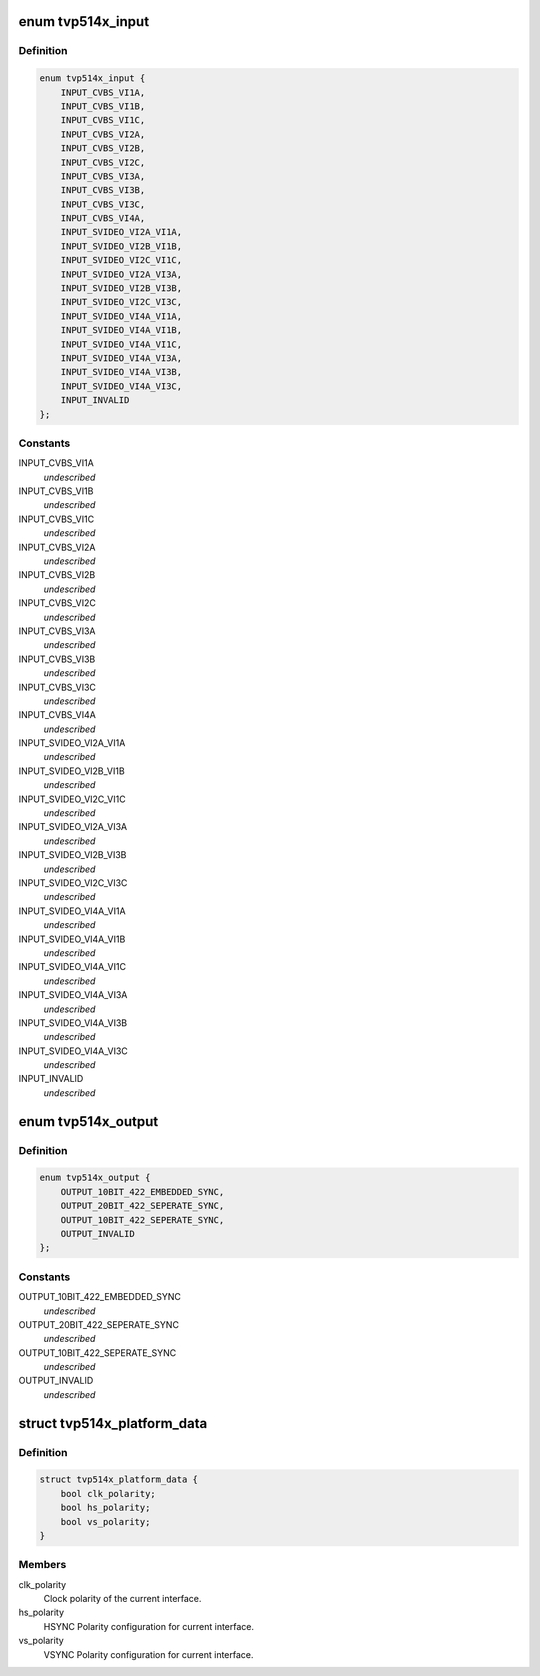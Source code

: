 .. -*- coding: utf-8; mode: rst -*-
.. src-file: include/media/i2c/tvp514x.h

.. _`tvp514x_input`:

enum tvp514x_input
==================

.. c:type:: enum tvp514x_input

    enum for different decoder input pin configuration.

.. _`tvp514x_input.definition`:

Definition
----------

.. code-block:: c

    enum tvp514x_input {
        INPUT_CVBS_VI1A,
        INPUT_CVBS_VI1B,
        INPUT_CVBS_VI1C,
        INPUT_CVBS_VI2A,
        INPUT_CVBS_VI2B,
        INPUT_CVBS_VI2C,
        INPUT_CVBS_VI3A,
        INPUT_CVBS_VI3B,
        INPUT_CVBS_VI3C,
        INPUT_CVBS_VI4A,
        INPUT_SVIDEO_VI2A_VI1A,
        INPUT_SVIDEO_VI2B_VI1B,
        INPUT_SVIDEO_VI2C_VI1C,
        INPUT_SVIDEO_VI2A_VI3A,
        INPUT_SVIDEO_VI2B_VI3B,
        INPUT_SVIDEO_VI2C_VI3C,
        INPUT_SVIDEO_VI4A_VI1A,
        INPUT_SVIDEO_VI4A_VI1B,
        INPUT_SVIDEO_VI4A_VI1C,
        INPUT_SVIDEO_VI4A_VI3A,
        INPUT_SVIDEO_VI4A_VI3B,
        INPUT_SVIDEO_VI4A_VI3C,
        INPUT_INVALID
    };

.. _`tvp514x_input.constants`:

Constants
---------

INPUT_CVBS_VI1A
    *undescribed*

INPUT_CVBS_VI1B
    *undescribed*

INPUT_CVBS_VI1C
    *undescribed*

INPUT_CVBS_VI2A
    *undescribed*

INPUT_CVBS_VI2B
    *undescribed*

INPUT_CVBS_VI2C
    *undescribed*

INPUT_CVBS_VI3A
    *undescribed*

INPUT_CVBS_VI3B
    *undescribed*

INPUT_CVBS_VI3C
    *undescribed*

INPUT_CVBS_VI4A
    *undescribed*

INPUT_SVIDEO_VI2A_VI1A
    *undescribed*

INPUT_SVIDEO_VI2B_VI1B
    *undescribed*

INPUT_SVIDEO_VI2C_VI1C
    *undescribed*

INPUT_SVIDEO_VI2A_VI3A
    *undescribed*

INPUT_SVIDEO_VI2B_VI3B
    *undescribed*

INPUT_SVIDEO_VI2C_VI3C
    *undescribed*

INPUT_SVIDEO_VI4A_VI1A
    *undescribed*

INPUT_SVIDEO_VI4A_VI1B
    *undescribed*

INPUT_SVIDEO_VI4A_VI1C
    *undescribed*

INPUT_SVIDEO_VI4A_VI3A
    *undescribed*

INPUT_SVIDEO_VI4A_VI3B
    *undescribed*

INPUT_SVIDEO_VI4A_VI3C
    *undescribed*

INPUT_INVALID
    *undescribed*

.. _`tvp514x_output`:

enum tvp514x_output
===================

.. c:type:: enum tvp514x_output

    enum for output format supported.

.. _`tvp514x_output.definition`:

Definition
----------

.. code-block:: c

    enum tvp514x_output {
        OUTPUT_10BIT_422_EMBEDDED_SYNC,
        OUTPUT_20BIT_422_SEPERATE_SYNC,
        OUTPUT_10BIT_422_SEPERATE_SYNC,
        OUTPUT_INVALID
    };

.. _`tvp514x_output.constants`:

Constants
---------

OUTPUT_10BIT_422_EMBEDDED_SYNC
    *undescribed*

OUTPUT_20BIT_422_SEPERATE_SYNC
    *undescribed*

OUTPUT_10BIT_422_SEPERATE_SYNC
    *undescribed*

OUTPUT_INVALID
    *undescribed*

.. _`tvp514x_platform_data`:

struct tvp514x_platform_data
============================

.. c:type:: struct tvp514x_platform_data

    Platform data values and access functions.

.. _`tvp514x_platform_data.definition`:

Definition
----------

.. code-block:: c

    struct tvp514x_platform_data {
        bool clk_polarity;
        bool hs_polarity;
        bool vs_polarity;
    }

.. _`tvp514x_platform_data.members`:

Members
-------

clk_polarity
    Clock polarity of the current interface.

hs_polarity
    HSYNC Polarity configuration for current interface.

vs_polarity
    VSYNC Polarity configuration for current interface.

.. This file was automatic generated / don't edit.

